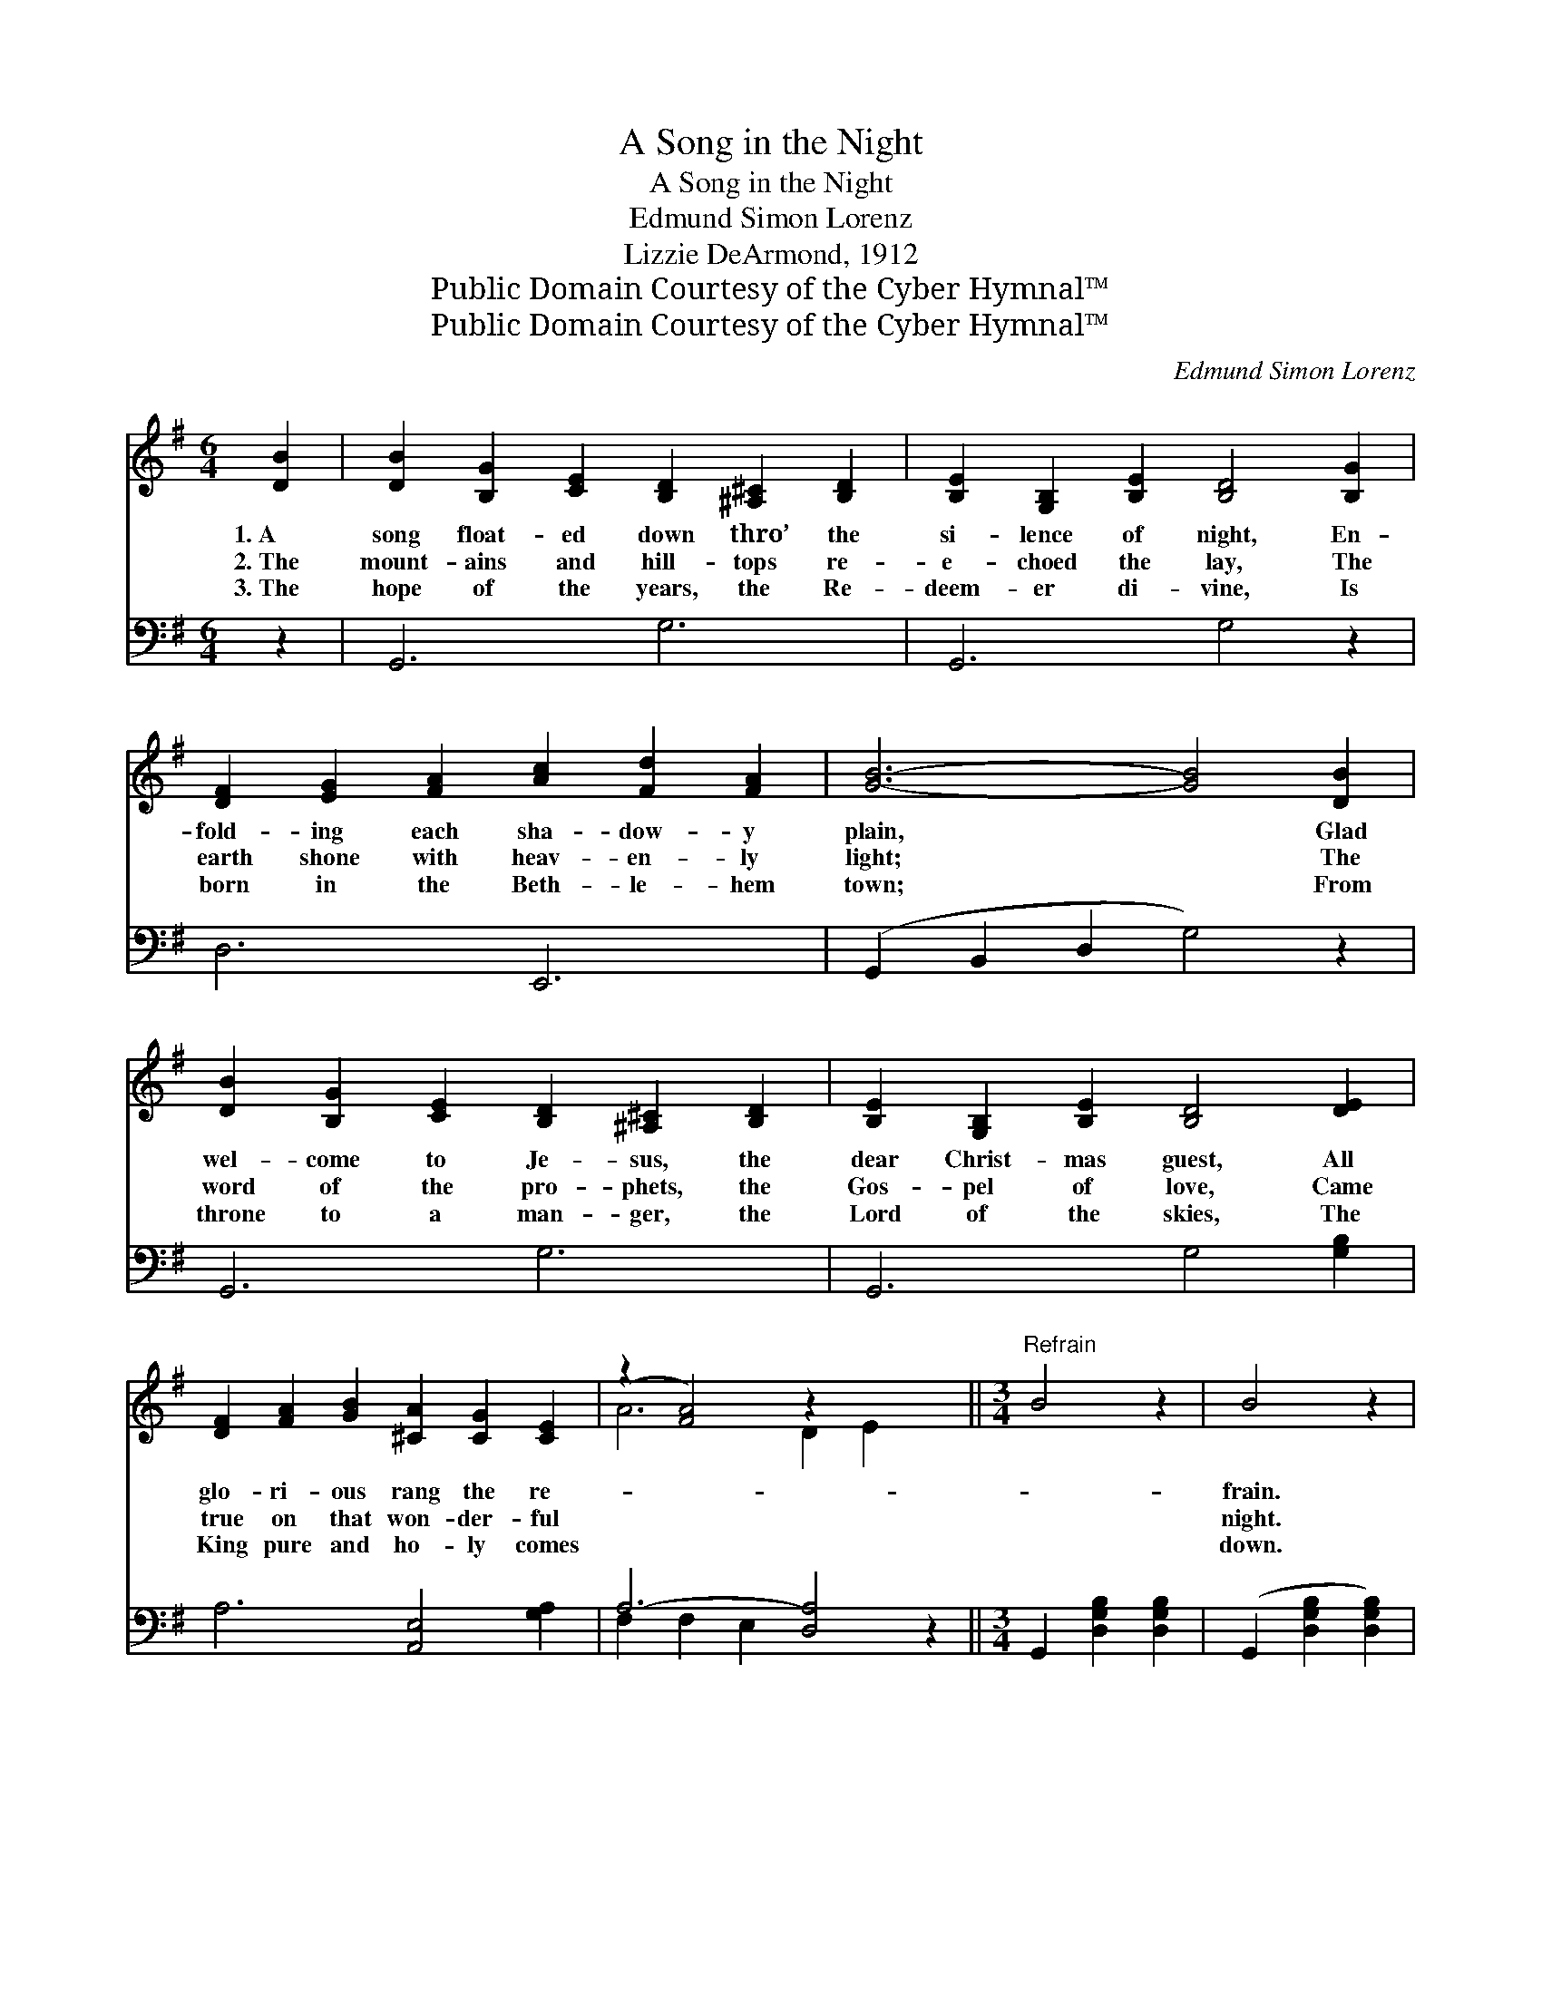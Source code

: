 X:1
T:A Song in the Night
T:A Song in the Night
T:Edmund Simon Lorenz
T:Lizzie DeArmond, 1912
T:Public Domain Courtesy of the Cyber Hymnal™
T:Public Domain Courtesy of the Cyber Hymnal™
C:Edmund Simon Lorenz
Z:Public Domain
Z:Courtesy of the Cyber Hymnal™
%%score ( 1 2 ) ( 3 4 )
L:1/8
M:6/4
K:G
V:1 treble 
V:2 treble 
V:3 bass 
V:4 bass 
V:1
 [DB]2 | [DB]2 [B,G]2 [CE]2 [B,D]2 [^A,^C]2 [B,D]2 | [B,E]2 [G,B,]2 [B,E]2 [B,D]4 [B,G]2 | %3
w: 1.~A|song float- ed down thro’ the|si- lence of night, En-|
w: 2.~The|mount- ains and hill- tops re-|e- choed the lay, The|
w: 3.~The|hope of the years, the Re-|deem- er di- vine, Is|
 [DF]2 [EG]2 [FA]2 [Ac]2 [Fd]2 [FA]2 | [GB]6- [GB]4 [DB]2 | %5
w: fold- ing each sha- dow- y|plain, * Glad|
w: earth shone with heav- en- ly|light; * The|
w: born in the Beth- le- hem|town; * From|
 [DB]2 [B,G]2 [CE]2 [B,D]2 [^A,^C]2 [B,D]2 | [B,E]2 [G,B,]2 [B,E]2 [B,D]4 [DE]2 | %7
w: wel- come to Je- sus, the|dear Christ- mas guest, All|
w: word of the pro- phets, the|Gos- pel of love, Came|
w: throne to a man- ger, the|Lord of the skies, The|
 [DF]2 [FA]2 [GB]2 [^CA]2 [CG]2 [CE]2 | (z2 [FA]4) z2 x4 ||[M:3/4]"^Refrain" B4 z2 | B4 z2 | %11
w: glo- ri- ous rang the re-|||frain.|
w: true on that won- der- ful|||night.|
w: King pure and ho- ly comes|||down.|
 B2 G3 E | D4 z2 D2 G2 [DB]2 | d2 e2 (z B) | [Fcd]6 | [CDF]6 | [DFc]4 z2 | [DFc]4 z2 c2 A3 G | %18
w: |||||||
w: Peace, peace, peace|on the earth! Hear|the sweet *||an-|them|re- sound- * ing!|
w: |||||||
 F4 z2 | E2 F2 [FA]2 | c2 e2 (z A) | [Bd]6 | [GB]4 z2 | d4 z2 | d4 z2 | B2 G3 E | D4 z2 | %27
w: |||||||||
w: Peace,|peace, peace on|the earth! *||Mes-|sage|the|shep- herds as-|tound-|
w: |||||||||
 G2 A2 [=FGB]2 | e2 B2 [=GBe]2 | [E-A-d]6 | [EAc]4 z2 | [EAe]2 [EAe]2 [FAe]2 | [E^Gd]4 [EAc]2 | %33
w: ||||||
w: ing! Joy, joy,|joy to the|world!|and|sin ’tis con-|found- ing,|
w: ||||||
 [DFB]2 [DFB]2 [DFB]2 | [CFA]4 [B,EG]2 | [EG]2 [DF]2 [CE]2 | [B,D]2 [Ec]2 [DB]2 | [DB]4 [CA]2 | %38
w: |||||
w: Heav’n’s glad- ness|voic- ing,|Rapt with re-|joic- ing, An-|gels are|
w: |||||
 [B,G]4 |] %39
w: |
w: sing-|
w: |
V:2
 x2 | x12 | x12 | x12 | x12 | x12 | x12 | x12 | A6- D2 E2 x2 ||[M:3/4] x6 | x6 | x6 | x6 B,4 x2 | %13
 [GB]4 [DG]2 | x6 | x6 | x6 | x12 | x6 | C4 x2 | [FA]4 F2 | x6 | x6 | x6 | x6 | x6 | x6 | x6 | %28
 [E^G]4 x2 | x6 | x6 | x6 | x6 | x6 | x6 | x6 | x6 | x6 | x4 |] %39
V:3
 z2 | G,,6 G,6 | G,,6 G,4 z2 | D,6 E,,6 | (G,,2 B,,2 D,2 G,4) z2 | G,,6 G,6 | G,,6 G,4 [G,B,]2 | %7
 A,6 [A,,E,]4 [G,A,]2 | A,6- [D,A,]4 z2 ||[M:3/4] G,,2 [D,G,B,]2 [D,G,B,]2 | %10
 (G,,2 [D,G,B,]2 [D,G,B,]2) | G,,2 [D,G,B,]2 [D,G,B,]2 | %12
 (G,,2 [D,G,B,]2 [D,G,B,]2) G,,2 [D,G,B,]2 [D,G,B,]2 | G,,2 [D,G,B,]2 [D,G,B,]2 | %14
 (A,,2 [D,A,]2 [D,A,]2) | (A,,2 [D,A,]2 [D,A,]2) | (D,,2 [D,F,A,]2 [D,A,]2) | %17
 (D,,2 [D,F,A,]2 [D,A,]2) D,,2 [D,F,A,]2 [D,F,A,]2 | (D,,2 [D,F,A,]2 [D,F,A,]2) | %19
 D,,2 [D,F,A,]2 [D,F,A,]2 | D,,2 [D,F,C]2 [D,F,C]2 | (G,,2 [D,G,B,]2 [D,G,B,]2) | %22
 (G,,2 [D,G,B,]2 [D,G,B,]2) | (G,,2 [D,G,B,]2 [D,G,B,]2) | (G,,2 [D,G,B,]2 [D,G,B,]2) | %25
 G,,2 [D,G,B,]2 [D,G,B,]2 | (G,,2 [D,G,B,]2 [D,G,B,]2) | G,,2 [D,G,B,]2 [D,G,B,]2 | %28
 E,,2 [E,^G,B,]2 [E,G,B,]2 | (A,,2 [E,A,C]2 [E,A,C]2) | (A,,2 [E,A,C]2 [E,A,C]2) | %31
 [C,C]2 [C,C]2 [C,C]2 | [B,,B,]4 [A,,A,]2 | [D,,D,]2 [D,,D,]2 [D,,D,]2 | [^D,,^D,]4 [E,,E,]2 | %35
 [C,G,]6 | [D,G,]6 | [D,F,]4 [D,,D,]2 | [G,,D,]4 |] %39
V:4
 x2 | x12 | x12 | x12 | x12 | x12 | x12 | x12 | F,2 F,2 E,2 x6 ||[M:3/4] x6 | x6 | x6 | x12 | x6 | %14
 x6 | x6 | x6 | x12 | x6 | x6 | x6 | x6 | x6 | x6 | x6 | x6 | x6 | x6 | x6 | x6 | x6 | x6 | x6 | %33
 x6 | x6 | x6 | x6 | x6 | x4 |] %39

